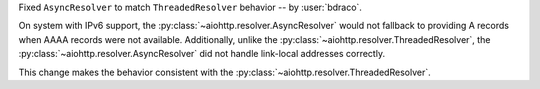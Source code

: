 Fixed ``AsyncResolver`` to match ``ThreadedResolver`` behavior
-- by :user:`bdraco`.

On system with IPv6 support, the :py:class:`~aiohttp.resolver.AsyncResolver` would not fallback
to providing A records when AAAA records were not available.
Additionally, unlike the :py:class:`~aiohttp.resolver.ThreadedResolver`, the :py:class:`~aiohttp.resolver.AsyncResolver`
did not handle link-local addresses correctly.

This change makes the behavior consistent with the :py:class:`~aiohttp.resolver.ThreadedResolver`.
